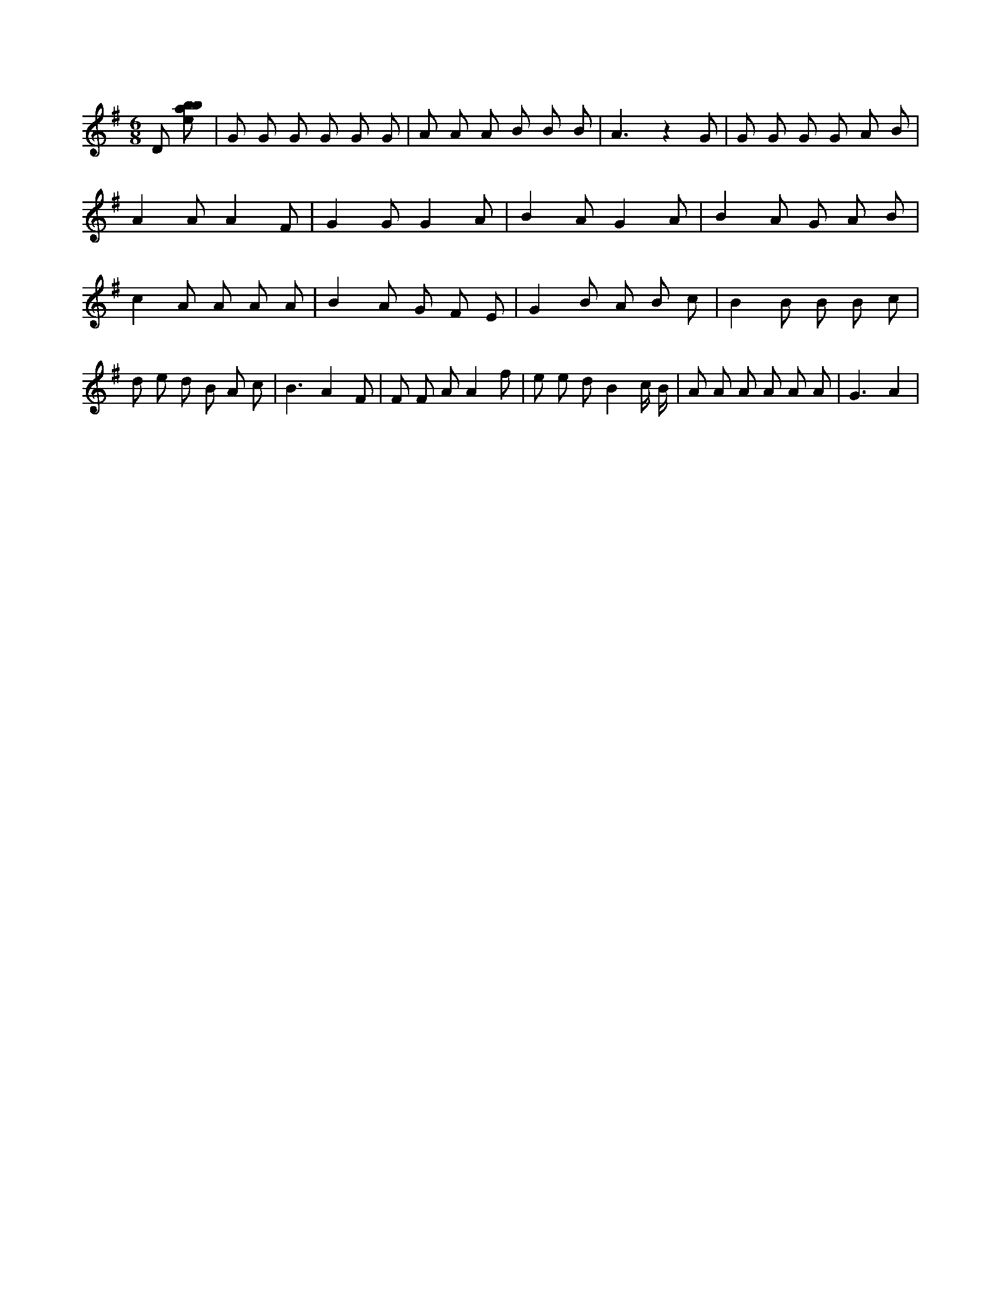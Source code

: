 X:908
L:1/8
M:6/8
K:Gclef
D [ebab] | G G G G G G | A A A B B B | A3 z2 G | G G G G A B | A2 A A2 F | G2 G G2 A | B2 A G2 A | B2 A G A B | c2 A A A A | B2 A G F E | G2 B A B c | B2 B B B c | d e d B A c | B3 A2 F | F F A A2 f | e e d B2 c/2 B/2 | A A A A A A | G3 A2 |
